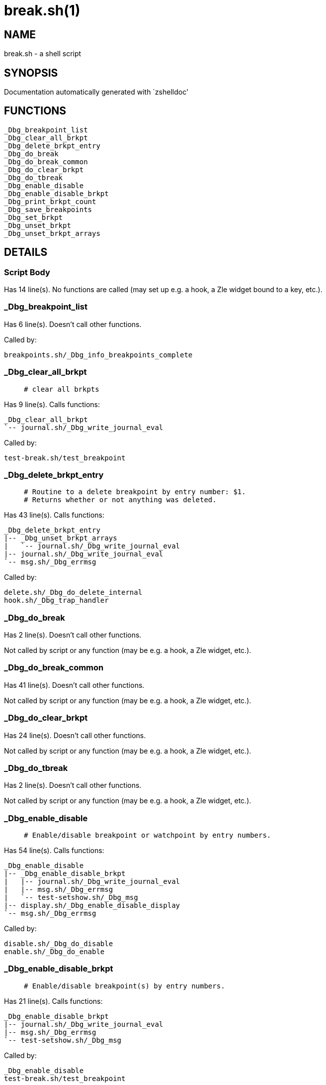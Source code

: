 break.sh(1)
===========
:compat-mode!:

NAME
----
break.sh - a shell script

SYNOPSIS
--------
Documentation automatically generated with `zshelldoc'

FUNCTIONS
---------

 _Dbg_breakpoint_list
 _Dbg_clear_all_brkpt
 _Dbg_delete_brkpt_entry
 _Dbg_do_break
 _Dbg_do_break_common
 _Dbg_do_clear_brkpt
 _Dbg_do_tbreak
 _Dbg_enable_disable
 _Dbg_enable_disable_brkpt
 _Dbg_print_brkpt_count
 _Dbg_save_breakpoints
 _Dbg_set_brkpt
 _Dbg_unset_brkpt
 _Dbg_unset_brkpt_arrays

DETAILS
-------

Script Body
~~~~~~~~~~~

Has 14 line(s). No functions are called (may set up e.g. a hook, a Zle widget bound to a key, etc.).

_Dbg_breakpoint_list
~~~~~~~~~~~~~~~~~~~~

Has 6 line(s). Doesn't call other functions.

Called by:

 breakpoints.sh/_Dbg_info_breakpoints_complete

_Dbg_clear_all_brkpt
~~~~~~~~~~~~~~~~~~~~

____
 # clear all brkpts
____

Has 9 line(s). Calls functions:

 _Dbg_clear_all_brkpt
 `-- journal.sh/_Dbg_write_journal_eval

Called by:

 test-break.sh/test_breakpoint

_Dbg_delete_brkpt_entry
~~~~~~~~~~~~~~~~~~~~~~~

____
 # Routine to a delete breakpoint by entry number: $1.
 # Returns whether or not anything was deleted.
____

Has 43 line(s). Calls functions:

 _Dbg_delete_brkpt_entry
 |-- _Dbg_unset_brkpt_arrays
 |   `-- journal.sh/_Dbg_write_journal_eval
 |-- journal.sh/_Dbg_write_journal_eval
 `-- msg.sh/_Dbg_errmsg

Called by:

 delete.sh/_Dbg_do_delete_internal
 hook.sh/_Dbg_trap_handler

_Dbg_do_break
~~~~~~~~~~~~~

Has 2 line(s). Doesn't call other functions.

Not called by script or any function (may be e.g. a hook, a Zle widget, etc.).

_Dbg_do_break_common
~~~~~~~~~~~~~~~~~~~~

Has 41 line(s). Doesn't call other functions.

Not called by script or any function (may be e.g. a hook, a Zle widget, etc.).

_Dbg_do_clear_brkpt
~~~~~~~~~~~~~~~~~~~

Has 24 line(s). Doesn't call other functions.

Not called by script or any function (may be e.g. a hook, a Zle widget, etc.).

_Dbg_do_tbreak
~~~~~~~~~~~~~~

Has 2 line(s). Doesn't call other functions.

Not called by script or any function (may be e.g. a hook, a Zle widget, etc.).

_Dbg_enable_disable
~~~~~~~~~~~~~~~~~~~

____
 # Enable/disable breakpoint or watchpoint by entry numbers.
____

Has 54 line(s). Calls functions:

 _Dbg_enable_disable
 |-- _Dbg_enable_disable_brkpt
 |   |-- journal.sh/_Dbg_write_journal_eval
 |   |-- msg.sh/_Dbg_errmsg
 |   `-- test-setshow.sh/_Dbg_msg
 |-- display.sh/_Dbg_enable_disable_display
 `-- msg.sh/_Dbg_errmsg

Called by:

 disable.sh/_Dbg_do_disable
 enable.sh/_Dbg_do_enable

_Dbg_enable_disable_brkpt
~~~~~~~~~~~~~~~~~~~~~~~~~

____
 # Enable/disable breakpoint(s) by entry numbers.
____

Has 21 line(s). Calls functions:

 _Dbg_enable_disable_brkpt
 |-- journal.sh/_Dbg_write_journal_eval
 |-- msg.sh/_Dbg_errmsg
 `-- test-setshow.sh/_Dbg_msg

Called by:

 _Dbg_enable_disable
 test-break.sh/test_breakpoint

_Dbg_print_brkpt_count
~~~~~~~~~~~~~~~~~~~~~~

____
 # Print a message regarding how many times we've encountered
 # breakpoint number $1 if the number of times is greater than 0.
 # Uses global array _Dbg_brkpt_counts.
____

Has 8 line(s). Calls functions:

 _Dbg_print_brkpt_count
 `-- msg.sh/_Dbg_printf

Called by:

 breakpoints.sh/_Dbg_do_info_breakpoints

_Dbg_save_breakpoints
~~~~~~~~~~~~~~~~~~~~~

____
 #========================= FUNCTIONS   ============================#
____

Has 9 line(s). Doesn't call other functions.

Not called by script or any function (may be e.g. a hook, a Zle widget, etc.).

_Dbg_set_brkpt
~~~~~~~~~~~~~~

____
 # Internal routine to a set breakpoint unconditonally.
____

Has 41 line(s). Calls functions:

 _Dbg_set_brkpt
 |-- journal.sh/_Dbg_write_journal
 |-- journal.sh/_Dbg_write_journal_avar
 `-- test-setshow.sh/_Dbg_msg

Called by:

 continue.sh/_Dbg_do_continue
 test-break.sh/test_breakpoint

_Dbg_unset_brkpt
~~~~~~~~~~~~~~~~

____
 # Internal routine to delete a breakpoint by file/line.
 # The number of breakpoints (0 or 1) is returned.
____

Has 28 line(s). Calls functions:

 _Dbg_unset_brkpt
 |-- _Dbg_unset_brkpt_arrays
 |   `-- journal.sh/_Dbg_write_journal_eval
 `-- test-setshow.sh/_Dbg_msg

Uses feature(s): _eval_

Called by:

 test-break.sh/test_breakpoint

_Dbg_unset_brkpt_arrays
~~~~~~~~~~~~~~~~~~~~~~~

____
 # Internal routine to unset the actual breakpoint arrays.
 # 0 is returned if successful
____

Has 10 line(s). Calls functions:

 _Dbg_unset_brkpt_arrays
 `-- journal.sh/_Dbg_write_journal_eval

Called by:

 _Dbg_delete_brkpt_entry
 _Dbg_unset_brkpt

